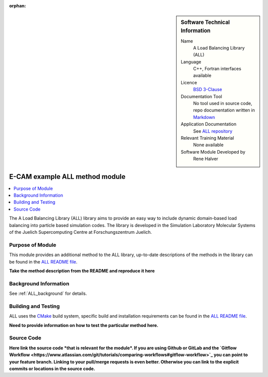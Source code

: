 ..  In ReStructured Text (ReST) indentation and spacing are very important (it is how ReST knows what to do with your
    document). For ReST to understand what you intend and to render it correctly please to keep the structure of this
    template. Make sure that any time you use ReST syntax (such as for ".. sidebar::" below), it needs to be preceded
    and followed by white space (if you see warnings when this file is built they this is a common origin for problems).

..  We allow the template to be standalone, so that the library maintainers add it in the right place

:orphan:

..  Firstly, let's add technical info as a sidebar and allow text below to wrap around it. This list is a work in
    progress, please help us improve it. We use *definition lists* of ReST_ to make this readable.

..  sidebar:: Software Technical Information

  Name
    A Load Balancing Library (ALL)

  Language
    C++, Fortran interfaces available

  Licence
    `BSD 3-Clause <https://choosealicense.com/licenses/bsd-3-clause/>`_

  Documentation Tool
    No tool used in source code, repo documentation written in `Markdown <https://en.wikipedia.org/wiki/Markdown>`_

  Application Documentation
    See `ALL repository <https://gitlab.version.fz-juelich.de/SLMS/loadbalancing>`_

  Relevant Training Material
    None available

  Software Module Developed by
    Rene Halver


..  In the next line you have the name of how this module will be referenced in the main documentation (which you  can
    reference, in this case, as ":ref:`ALL_example`"). You *MUST* change the reference below from "ALL_method_example"
    to something unique otherwise you will cause cross-referencing errors. The reference must come right before the
    heading for the reference to work (so don't insert a comment between).

.. _ALL_method_example:

###############################
E-CAM example ALL method module
###############################

..  Let's add a local table of contents to help people navigate the page

..  contents:: :local:

..  Add an abstract for a *general* audience here. Write a few lines that explains the "helicopter view" of why this
    module was are created.

The A Load Balancing Library (ALL) library aims to provide an easy way to include dynamic domain-based load balancing
into particle based simulation codes. The library is developed in the Simulation Laboratory Molecular Systems of the
Juelich Supercomputing Centre at Forschungszentrum Juelich.

Purpose of Module
_________________

.. Keep the helper text below around in your module by just adding "..  " in front of it, which turns it into a comment

This module provides an additional method to the ALL library, up-to-date descriptions of the methods in the library can
be found in the `ALL README file <https://gitlab.version.fz-juelich.de/SLMS/loadbalancing/blob/master/README.md>`_.

**Take the method description from the README and reproduce it here**

Background Information
______________________

.. Keep the helper text below around in your module by just adding "..  " in front of it, which turns it into a comment

See :ref:`ALL_background` for details.

Building and Testing
____________________

.. Keep the helper text below around in your module by just adding "..  " in front of it, which turns it into a comment

ALL uses the `CMake <https://cmake.org/runningcmake/>`_ build system, specific build and installation requirements can
be found in the `ALL README file <https://gitlab.version.fz-juelich.de/SLMS/loadbalancing/blob/master/README.md>`_.

**Need to provide information on how to test the particular method here.**

Source Code
___________

.. Notice the syntax of a URL reference below `Text <URL>`_ the backticks matter!

**Here link the source code *that is relevant for the module*. If you are using Github or GitLab and the `Gitflow
Workflow <https://www.atlassian.com/git/tutorials/comparing-workflows#gitflow-workflow>`_ you can point to your feature
branch. Linking to your pull/merge requests is even better. Otherwise you can link to the explicit commits or locations
in the source code.**

.. _ReST: http://www.sphinx-doc.org/en/stable/rest.html
.. _Sphinx: http://www.sphinx-doc.org/en/stable/markup/index.html
